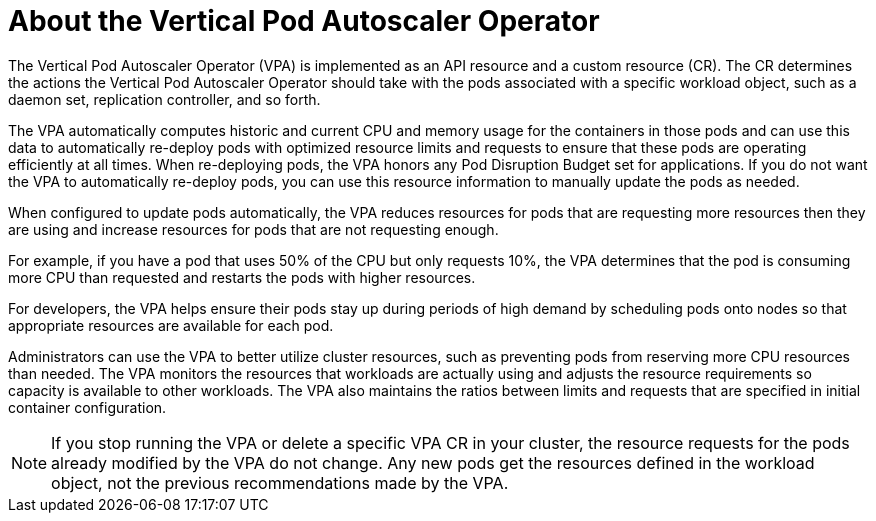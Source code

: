 // Module included in the following assemblies:
//
// * nodes/nodes-vertical-autoscaler.adoc

[id="nodes-pods-vertical-autoscaler-about_{context}"]
= About the Vertical Pod Autoscaler Operator

The Vertical Pod Autoscaler Operator (VPA) is implemented as an API resource and a custom resource (CR). The CR determines the actions the Vertical Pod Autoscaler Operator should take with the pods associated with a specific workload object, such as a daemon set, replication controller, and so forth.

The VPA automatically computes historic and current CPU and memory usage for the containers in those pods and can use this data to automatically re-deploy pods with optimized resource limits and requests to ensure that these pods are operating efficiently at all times. When re-deploying pods, the VPA honors any Pod Disruption Budget set for applications. If you do not want the VPA to automatically re-deploy pods, you can use this resource information to manually update the pods as needed.

When configured to update pods automatically, the VPA reduces resources for pods that are requesting more resources then they are using and increase resources for pods that are not requesting enough.

For example, if you have a pod that uses 50% of the CPU but only requests 10%, the VPA determines that the pod is consuming more CPU than requested and restarts the pods with higher resources.

For developers, the VPA helps ensure their pods stay up during periods of high demand by scheduling pods onto nodes so that appropriate resources are available for each pod.

Administrators can use the VPA to better utilize cluster resources, such as preventing pods from reserving more CPU resources than needed. The VPA monitors the resources that workloads are actually using and adjusts the resource requirements so capacity is available to other workloads. The VPA also maintains the ratios between limits and requests that are specified in initial container configuration.

[NOTE]
====
If you stop running the VPA or delete a specific VPA CR in your cluster, the resource requests for the pods already modified by the VPA do not change. Any new pods get the resources defined in the workload object, not the previous recommendations made by the VPA.
====
